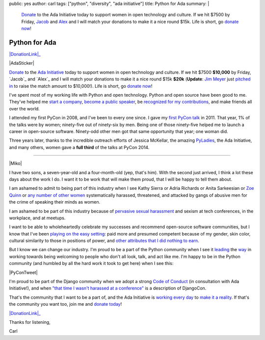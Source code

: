 public: yes
author: carl
tags: ["python", "diversity", "ada initiative"]
title: Python for Ada
summary: |
    `Donate <https://supportada.org/?campaign=python>`_ to the Ada Initiative
    today to support women in open technology and culture. If we hit $7500 by
    Friday, `Jacob <jacobian.org>`_ and `Alex <alexgaynor.net>`_ and I will
    match your donations to make it a nice round $15k. Life is short, go
    `donate now <https://supportada.org/?campaign=python>`_!



Python for Ada
==============

.. role:: strike
    :class: strike

|DonationLink|_

|AdaSticker|

`Donate`_ to the `Ada Initiative`_ today to support women in open technology
and culture. If we hit :strike:`$7500` **$10,000** by Friday, `Jacob`_ and
`Alex`_ and I will match your donations to make it a nice round :strike:`$15k`
**$20k** (**Update**: `Jim Meyer`_ just `pitched in`_ to raise the match amount
to $10,000!). Life is short, go `donate now`_!

I've spent most of my working life with Python and open technology. Python and
open source have been good to me. They've helped me `start a company`_, `become
a public speaker`_, be `recognized for my contributions`_, and make friends all
over the world.

I attended my first PyCon in 2008, and I've been to every one since. I gave my
`first PyCon talk`_ in 2011. That year, 1% of the talks were by women;
ninety-five out of ninety-six by men. Being one of those ninety-five helped me
to launch a career in open-source software. Ninety-odd other men got that same
opportunity that year; one woman did.

Three years later, thanks to the incredible outreach efforts of Jessica
McKellar, the amazing `PyLadies`_, the Ada Initiative, and many others, women
gave a **full third** of the talks at PyCon 2014.

--------

|Miko|

I have two sons, a seven-year-old and a four-month-old (yep, that's him). With
the second just arrived, I think a lot these days about the work I do. I want
it to be work that will make them proud, that I will be happy to tell them
about.

I am ashamed to admit to being part of this industry when I see Kathy Sierra or
Adria Richards or Anita Sarkeesian or `Zoe Quinn`_ or `any number of other
women`_ systematically harassed, threatened, and attacked by gangs of abusive
men for the crime of speaking their minds as women.

I am ashamed to be part of this industry because of `pervasive sexual
harassment`_ and sexism at tech conferences, in the workplace, and at meetups.

I want to be able to wholeheartedly celebrate my successes and recommend
open-source software communities, but I know that I've been `playing on the
easy setting`_: paid more and presumed competent because of my gender, skin
color, cultural similarity to those in positions of power, and `other
attributes that I did nothing to earn`_.

But I know we can change our industry. I'm proud to be a part of the Python
community when I see it `leading`_ the `way`_ in working towards being
welcoming to people who don't all look, talk, and act like me. I'm happy to be
in the Python community (and humbled by all the hard work it took to get here)
when I see this:

|PyConTweet|

I'm proud to be part of the Django community when we adopt a strong `Code of
Conduct`_ (in consultation with Ada Initiative!), and when `"that time I wasn't
harassed at a conference"`_ is a description of DjangoCon.

That's the community that I want to be a part of, and the Ada Initiative is
`working every day`_ to `make it a reality`_. If that's the community you want
too, join me and `donate today`_!

|DonationLink|_

Thanks for listening,

Carl


.. _leading: http://www.forbes.com/sites/women2/2013/04/09/record-number-of-women-give-tech-talks-at-pycon-2013/
.. _way: http://adainitiative.org/2012/10/leading-open-source-conference-pycon-us-shares-responsereport-guidelines-for-harassment/
.. _Ada Initiative: http://adainitiative.org/
.. _donate: https://supportada.org/?campaign=python
.. _donate now: https://supportada.org/?campaign=python
.. _donate today: https://supportada.org/?campaign=python
.. _Alex: http://alexgaynor.net/
.. _Jacob: http://jacobian.org/
.. _start a company: http://oddbird.net/2013/12/30/sixth-year/
.. _become a public speaker: http://pyvideo.org/speaker/35/carl-meyer
.. _recognized for my contributions: https://docs.djangoproject.com/en/dev/internals/team/
.. _pervasive sexual harassment: http://anontechlady.wordpress.com/2014/08/04/my-first-oscon/
.. _Zoe Quinn: http://www.cracked.com/blog/5-things-i-learned-as-internets-most-hated-person/
.. _any number of other women: http://geekfeminism.wikia.com/wiki/Timeline_of_incidents
.. _playing on the easy setting: http://whatever.scalzi.com/2012/05/15/straight-white-male-the-lowest-difficulty-setting-there-is/
.. _Code of Conduct: https://www.djangoproject.com/conduct/
.. _"that time I wasn't harassed at a conference": http://geekfeminism.org/2013/08/15/that-time-i-wasnt-harassed-at-a-conference/
.. _first PyCon talk: http://pyvideo.org/video/389/pycon-2011--reverse-engineering-ian-bicking--39-s
.. _PyLadies: http://www.pyladies.com/
.. _working every day: http://adainitiative.org/what-we-do/workshops-and-training/
.. _make it a reality: http://adacamp.org/
.. _other attributes that I did nothing to earn: http://www.confreaks.com/videos/4454-DjangoCon2014-all-you-need-is-l
.. _Jim Meyer: http://blog.geekdaily.org
.. _pitched in: https://twitter.com/purp/status/514453504253886464

.. |DonationLink| raw:: html

    <img width="600" height="175" src="https://adainitiative.org/counters/2014counter-python.svg">

.. _DonationLink: https://supportada.org/?campaign=python

.. |PyConTweet| raw:: html

    <blockquote class="twitter-tweet" lang="en"><p>Hello from your <a href="https://twitter.com/pycon">@PyCon</a> Diversity Outreach Chair. % PyCon talks by women: (2011: 1%), (2012: 7%), (2013: 15%), (2014: 33%). Outreach works.</p>&mdash; Jessica McKellar (@jessicamckellar) <a href="https://twitter.com/jessicamckellar/status/413009020522221568">December 17, 2013</a></blockquote>
    <script async src="//platform.twitter.com/widgets.js" charset="utf-8"></script>

.. |AdaSticker| raw:: html

    <a href="https://supportada.org/?campaign=python"><img style="float: right;" src="/static/images/Ada-Initiative-color-sticker-208x300.png"></a>

.. |Miko| raw:: html

    <a href="https://supportada.org/?campaign=python"><img width="200" style="float: left; margin: 12px;" src="/static/images/miko.jpg"></a>
